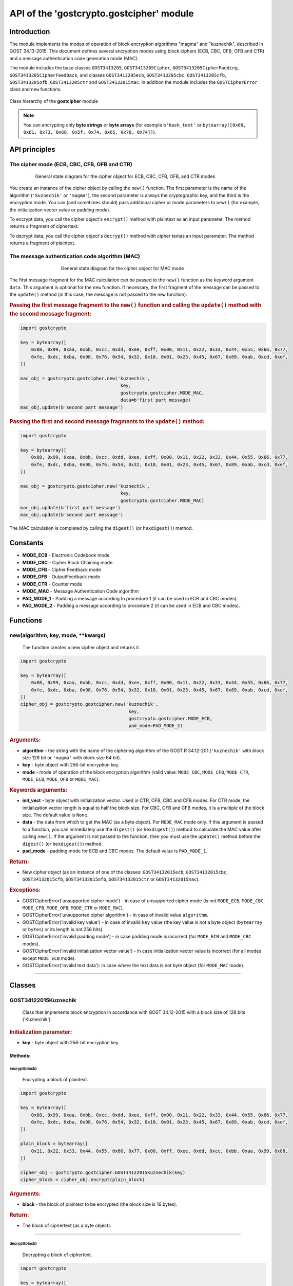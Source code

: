 API of the 'gostcrypto.gostcipher' module
=========================================

Introduction
""""""""""""

The module implements the modes of operation of block encryption algorithms "magma" and "kuznechik", described in GOST 34.13-2015. This document defines several encryption modes using block ciphers (ECB, CBC, CFB, OFB and CTR) and a message authentication code generation mode (MAC).

The module includes the base classes ``GOST3413205``, ``GOST3413205Cipher``, ``GOST3413205CipherPadding``, ``GOST3413205CipherFeedBack``, and classes ``GOST3413205ecb``, ``GOST3413205cbc``, ``GOST3413205cfb``, ``GOST3413205ofb``, ``GOST3413205ctr`` and ``GOST34132015mac``. In addition the module includes the ``GOSTCipherError`` class and ``new`` functions.

.. figure:: gostcipher_classes_.png
    :align: center
    :figwidth: 100%

    Class hierarchy of the **gostcipher** module

.. note::
    You can encrypting only **byte strings** or **byte arrays** (for example ``b'hash_text'`` or ``bytearray([0x68, 0x61, 0x73, 0x68, 0x5f, 0x74, 0x65, 0x78, 0x74])``).

API principles
""""""""""""""

The cipher mode (ECB, CBC, CFB, OFB and CTR)
''''''''''''''''''''''''''''''''''''''''''''

.. figure:: gostcipher_.png
    :align: center
    :figwidth: 80%

    General state diagram for the cipher object for ECB, CBC, CFB, OFB, and CTR modes

You create an instance of the cipher object by calling the ``new()`` function. The first parameter is the name of the algorithm (``'kuznechik'`` or ``'magma'``), the second parameter is always the cryptographic key, and the third is the encryption mode. You can (and sometimes should) pass additional cipher or mode parameters to ``new()`` (for example, the initialization vector value or padding mode).

To encrypt data, you call the cipher object's ``encrypt()`` method with plaintext as an input parameter. The method returns a fragment of ciphertext.

To decrypt data, you call the cipher object's ``decrypt()`` method with cipher textas an input parameter. The method returns a fragment of plaintext.

The message authentication code algorithm (MAC)
'''''''''''''''''''''''''''''''''''''''''''''''

.. figure:: gostcipher_mac_.png
    :align: center
    :figwidth: 60%

    General state diagram for the cipher object for MAC mode

The first message fragment for the MAC calculation can be passed to the ``new()`` function as the keyword argument ``data``. This argument is optional for the ``new`` function. If necessary, the first fragment of the message can be passed to the ``update()`` method (in this case, the message is not passed to the ``new`` function).

.. rubric:: Passing the first message fragment to the ``new()`` function and calling the ``update()`` method with the second message fragment:

.. code-block:: python

    import gostcrypto
	
    key = bytearray([
        0x88, 0x99, 0xaa, 0xbb, 0xcc, 0xdd, 0xee, 0xff, 0x00, 0x11, 0x22, 0x33, 0x44, 0x55, 0x66, 0x77,
        0xfe, 0xdc, 0xba, 0x98, 0x76, 0x54, 0x32, 0x10, 0x01, 0x23, 0x45, 0x67, 0x89, 0xab, 0xcd, 0xef,
    ])

    mac_obj = gostcrypto.gostcipher.new('kuznechik',
                                         key,
                                         gostcrypto.gostcipher.MODE_MAC,
                                         data=b'first part message)
    mac_obj.update(b'second part message')

.. rubric:: Passing the first and second message fragments to the ``update()`` method:

.. code-block:: python

    import gostcrypto
	
    key = bytearray([
        0x88, 0x99, 0xaa, 0xbb, 0xcc, 0xdd, 0xee, 0xff, 0x00, 0x11, 0x22, 0x33, 0x44, 0x55, 0x66, 0x77,
        0xfe, 0xdc, 0xba, 0x98, 0x76, 0x54, 0x32, 0x10, 0x01, 0x23, 0x45, 0x67, 0x89, 0xab, 0xcd, 0xef,
    ])

    mac_obj = gostcrypto.gostcipher.new('kuznechik',
                                         key,
                                         gostcrypto.gostcipher.MODE_MAC)
    mac_obj.update(b'first part message')
    mac_obj.update(b'second part message')

The MAC calculation is completed by calling the ``digest()`` (or ``hexdigest()``) method.

Constants
"""""""""

- **MODE_ECB** - Electronic Codebook mode.
- **MODE_CBC** - Cipher Block Chaining mode
- **MODE_CFB** - Cipher Feedback mode
- **MODE_OFB** - OutputFeedback mode
- **MODE_CTR** - Counter mode
- **MODE_MAC** - Message Authentication Code algorithm
- **PAD_MODE_1** - Padding a message according to procedure 1 (it can be used in ECB and CBC modes).
- **PAD_MODE_2** - Padding a message according to procedure 2 (it can be used in ECB and CBC modes).

Functions
"""""""""

new(algorithm, key, mode, \**kwargs)
''''''''''''''''''''''''''''''''''''
    The function creates a new cipher object and returns it.

.. code-block:: python

    import gostcrypto

    key = bytearray([
        0x88, 0x99, 0xaa, 0xbb, 0xcc, 0xdd, 0xee, 0xff, 0x00, 0x11, 0x22, 0x33, 0x44, 0x55, 0x66, 0x77,
        0xfe, 0xdc, 0xba, 0x98, 0x76, 0x54, 0x32, 0x10, 0x01, 0x23, 0x45, 0x67, 0x89, 0xab, 0xcd, 0xef,
    ])
    cipher_obj = gostcrypto.gostcipher.new('kuznechik',
                                            key,
                                            gostcrypto.gostcipher.MODE_ECB,
                                            pad_mode=PAD_MODE_2)

.. rubric:: **Arguments:**

- **algorithm** - the string with the name of the ciphering algorithm of the GOST R 34.12-201 (``'kuznechik'`` with block size 128 bit or ``'magma'`` with block size 64 bit).
- **key** - byte object with 256-bit encryption key.
- **mode** - mode of operation of the block encryption algorithm (valid value: ``MODE_CBC``, ``MODE_CFB``, ``MODE_CTR``, ``MODE_ECB``, ``MODE_OFB`` or ``MODE_MAC``).

.. rubric:: **Keywords arguments:**

- **init_vect** - byte object with initialization vector. Used in CTR, OFB, CBC and CFB modes. For CTR mode, the initialization vector length is equal to half the block size. For CBC, OFB and CFB modes, it is a multiple of the block size. The default value is ``None``.
- **data** - the data from which to get the MAC (as a byte object).  For ``MODE_MAC`` mode only. If this argument is passed to a function, you can immediately use the ``digest()`` (or ``hexdigest()``) method to calculate the MAC value after calling ``new()``. If the argument is not passed to the function, then you must use the ``update()`` method before the ``digest()`` (or ``hexdigest()``) method.
- **pad_mode** - padding mode for ECB and CBC modes. The default value is ``PAD_MODE_1``.

.. rubric:: **Return:**

- New cipher object (as an instance of one of the classes: ``GOST34132015ecb``, ``GOST34132015cbc``, ``GOST34132015cfb``, ``GOST34132015ofb``, ``GOST34132015ctr`` or ``GOST34132015mac``).

.. rubric:: **Exceptions:**

- GOSTCipherError('unsupported cipher mode') - in case of unsupported cipher mode (is not ``MODE_ECB``, ``MODE_CBC``, ``MODE_CFB``, ``MODE_OFB``, ``MODE_CTR`` or ``MODE_MAC``).
- GOSTCipherError('unsupported cipher algorithm') - in case of invalid value ``algorithm``.
- GOSTCipherError('invalid key value') - in case of invalid ``key`` value (the key value is not a byte object (``bytearray`` or ``bytes``) or its length is not 256 bits).
- GOSTCipherError('invalid padding mode') - in case padding mode is incorrect (for ``MODE_ECB`` and ``MODE_CBC`` modes).
- GOSTCipherError('invalid initialization vector value') - in case initialization vector value is incorrect (for all modes except ``MODE_ECB`` mode).
- GOSTCipherError('invalid text data'): in case where the text data is not byte object (for ``MODE_MAC`` mode).

*****

Classes
"""""""

GOST34122015Kuznechik
'''''''''''''''''''''
    Class that implements block encryption in accordance with GOST 34.12-2015 with a block size of 128 bits ('Kuznechik').

.. rubric:: **Initialization parameter:**

- **key** - byte object with 256-bit encryption key.

Methods:
--------

encrypt(block)
~~~~~~~~~~~~~~
    Encrypting a block of plaintext.

.. code-block:: python

    import gostcrypto

    key = bytearray([
        0x88, 0x99, 0xaa, 0xbb, 0xcc, 0xdd, 0xee, 0xff, 0x00, 0x11, 0x22, 0x33, 0x44, 0x55, 0x66, 0x77,
        0xfe, 0xdc, 0xba, 0x98, 0x76, 0x54, 0x32, 0x10, 0x01, 0x23, 0x45, 0x67, 0x89, 0xab, 0xcd, 0xef,
    ])

    plain_block = bytearray([
        0x11, 0x22, 0x33, 0x44, 0x55, 0x66, 0x77, 0x00, 0xff, 0xee, 0xdd, 0xcc, 0xbb, 0xaa, 0x99, 0x88,
    ])

    cipher_obj = gostcrypto.gostcipher.GOST34122015Kuznechik(key)
    cipher_block = cipher_obj.encrypt(plain_block)

.. rubric:: **Arguments:**

- **block** - the block of plaintext to be encrypted (the block size is 16 bytes).

.. rubric:: **Return:**

- The block of ciphertext (as a byte object).

*****

decrypt(block)
~~~~~~~~~~~~~~
    Decrypting a block of ciphertext.

.. code-block:: python

    import gostcrypto

    key = bytearray([
        0x88, 0x99, 0xaa, 0xbb, 0xcc, 0xdd, 0xee, 0xff, 0x00, 0x11, 0x22, 0x33, 0x44, 0x55, 0x66, 0x77,
        0xfe, 0xdc, 0xba, 0x98, 0x76, 0x54, 0x32, 0x10, 0x01, 0x23, 0x45, 0x67, 0x89, 0xab, 0xcd, 0xef,
    ])

    cipher_block = bytearray([
        0x7f, 0x67, 0x9d, 0x90, 0xbe, 0xbc, 0x24, 0x30, 0x5a, 0x46, 0x8d, 0x42, 0xb9, 0xd4, 0xed, 0xcd,
    ])

    cipher_obj = gostcrypto.gostcipher.GOST34122015Kuznechik(key)
    plain_block = cipher_obj.encrypt(cipher_block)

.. rubric:: **Arguments:**

- **block** - the block of ciphertext to be decrypted (the block size is 16 bytes).

.. rubric:: **Return:**

- The block of plaintext (as a byte object).

clear()
~~~~~~~
    Сlearing the values of iterative encryption keys.

.. code-block:: python

    import gostcrypto

    key = bytearray([
        0x88, 0x99, 0xaa, 0xbb, 0xcc, 0xdd, 0xee, 0xff, 0x00, 0x11, 0x22, 0x33, 0x44, 0x55, 0x66, 0x77,
        0xfe, 0xdc, 0xba, 0x98, 0x76, 0x54, 0x32, 0x10, 0x01, 0x23, 0x45, 0x67, 0x89, 0xab, 0xcd, 0xef,
    ])

    cipher_block = bytearray([
        0x7f, 0x67, 0x9d, 0x90, 0xbe, 0xbc, 0x24, 0x30, 0x5a, 0x46, 0x8d, 0x42, 0xb9, 0xd4, 0xed, 0xcd,
    ])

    cipher_obj = gostcrypto.gostcipher.GOST34122015Kuznechik(key)
    plain_block = cipher_obj.encrypt(cipher_block)
    cipher_obj.clear()

Attributes:
-----------

block_size
~~~~~~~~~~
    An integer value the internal block size of the cipher algorithm in bytes. For the 'Kuznechik' algorithm this value is 16.

.. code-block:: python

    import gostcrypto

    key = bytearray([
        0x88, 0x99, 0xaa, 0xbb, 0xcc, 0xdd, 0xee, 0xff, 0x00, 0x11, 0x22, 0x33, 0x44, 0x55, 0x66, 0x77,
        0xfe, 0xdc, 0xba, 0x98, 0x76, 0x54, 0x32, 0x10, 0x01, 0x23, 0x45, 0x67, 0x89, 0xab, 0xcd, 0xef,
    ])

    cipher_obj = gostcrypto.gostcipher.GOST34122015Kuznechik(key)
    block_size = cipher_obj.block_size

key_size
~~~~~~~~
    An integer value the cipher key size.

.. code-block:: python

    import gostcrypto

    key = bytearray([
        0x88, 0x99, 0xaa, 0xbb, 0xcc, 0xdd, 0xee, 0xff, 0x00, 0x11, 0x22, 0x33, 0x44, 0x55, 0x66, 0x77,
        0xfe, 0xdc, 0xba, 0x98, 0x76, 0x54, 0x32, 0x10, 0x01, 0x23, 0x45, 0x67, 0x89, 0xab, 0xcd, 0xef,
    ])

    cipher_obj = gostcrypto.gostcipher.GOST34122015Kuznechik(key)
    key_size = cipher_obj.key_size

GOST34122015Magma
'''''''''''''''''
    Class that implements block encryption in accordance with GOST 34.12-2015 with a block size of 64 bits ('Magma').

.. rubric:: **Initialization parameter:**

- **key** - byte object with 256-bit encryption key.

Methods:
--------

encrypt(block)
~~~~~~~~~~~~~~
    Encrypting a block of plaiintext.

.. code-block:: python

    import gostcrypto

    key = bytearray([
        0xff, 0xee, 0xdd, 0xcc, 0xbb, 0xaa, 0x99, 0x88, 0x77, 0x66, 0x55, 0x44, 0x33, 0x22, 0x11, 0x00,
        0xf0, 0xf1, 0xf2, 0xf3, 0xf4, 0xf5, 0xf6, 0xf7, 0xf8, 0xf9, 0xfa, 0xfb, 0xfc, 0xfd, 0xfe, 0xff
    ])

    plain_block = bytearray([
        0xfe, 0xdc, 0xba, 0x98, 0x76, 0x54, 0x32, 0x10,
    ])

    cipher_obj = gostcrypto.gostcipher.GOST34122015Magma(key)
    cipher_block = cipher_obj.encrypt(plain_block)

.. rubric:: **Arguments:**

- **block** - the block of plaintext to be encrypted (the block size is 8 bytes).

.. rubric:: **Return:**

- The block of ciphertext (as a byte object).

*****

decrypt(block)
~~~~~~~~~~~~~~
    Decrypting a block of ciphertext.

.. code-block:: python

    import gostcrypto

    key = bytearray([
        0xff, 0xee, 0xdd, 0xcc, 0xbb, 0xaa, 0x99, 0x88, 0x77, 0x66, 0x55, 0x44, 0x33, 0x22, 0x11, 0x00,
        0xf0, 0xf1, 0xf2, 0xf3, 0xf4, 0xf5, 0xf6, 0xf7, 0xf8, 0xf9, 0xfa, 0xfb, 0xfc, 0xfd, 0xfe, 0xff
    ])

    cipher_block = bytearray([
        0x4e, 0xe9, 0x01, 0xe5, 0xc2, 0xd8, 0xca, 0x3d,
    ])

    cipher_obj = gostcrypto.gostcipher.GOST34122015Magma(key)
    plain_block = cipher_obj.encrypt(cipher_block)

.. rubric:: **Arguments:**

- **block** - the block of ciphertext to be decrypted (the block size is 8 bytes).

.. rubric:: **Return:**

- The block of plaintext (as a byte object).

clear()
~~~~~~~
    Сlearing the values of iterative encryption keys.

.. code-block:: python

    import gostcrypto

    key = bytearray([
        0xff, 0xee, 0xdd, 0xcc, 0xbb, 0xaa, 0x99, 0x88, 0x77, 0x66, 0x55, 0x44, 0x33, 0x22, 0x11, 0x00,
        0xf0, 0xf1, 0xf2, 0xf3, 0xf4, 0xf5, 0xf6, 0xf7, 0xf8, 0xf9, 0xfa, 0xfb, 0xfc, 0xfd, 0xfe, 0xff
    ])

    cipher_block = bytearray([
        0x4e, 0xe9, 0x01, 0xe5, 0xc2, 0xd8, 0xca, 0x3d,
    ])

    cipher_obj = gostcrypto.gostcipher.GOST34122015Magma(key)
    plain_block = cipher_obj.encrypt(cipher_block)
    cipher_obj.clear()

Attributes:
-----------

block_size
~~~~~~~~~~
    An integer value the internal block size of the cipher algorithm in bytes. For the 'Magma' algorithm this value is 8.

.. code-block:: python

    import gostcrypto

    key = bytearray([
        0xff, 0xee, 0xdd, 0xcc, 0xbb, 0xaa, 0x99, 0x88, 0x77, 0x66, 0x55, 0x44, 0x33, 0x22, 0x11, 0x00,
        0xf0, 0xf1, 0xf2, 0xf3, 0xf4, 0xf5, 0xf6, 0xf7, 0xf8, 0xf9, 0xfa, 0xfb, 0xfc, 0xfd, 0xfe, 0xff
    ])

    cipher_obj = gostcrypto.gostcipher.GOST34122015Magma(key)
    block_size = cipher_obj.block_size

key_size
~~~~~~~~
    An integer value the cipher key size.

.. code-block:: python

    import gostcrypto

    key = bytearray([
        0xff, 0xee, 0xdd, 0xcc, 0xbb, 0xaa, 0x99, 0x88, 0x77, 0x66, 0x55, 0x44, 0x33, 0x22, 0x11, 0x00,
        0xf0, 0xf1, 0xf2, 0xf3, 0xf4, 0xf5, 0xf6, 0xf7, 0xf8, 0xf9, 0xfa, 0xfb, 0xfc, 0xfd, 0xfe, 0xff
    ])

    cipher_obj = gostcrypto.gostcipher.GOST34122015Magma(key)
    key_size = cipher_obj.key_size

*****

GOST34132015
''''''''''''
    Base class of the cipher object.

Methods:
--------

clear()
~~~~~~~
    Сlearing the values of iterative encryption keys.

Attributes:
-----------

block_size
~~~~~~~~~~
     An integer value the internal block size of the cipher algorithm in bytes. For the 'Kuznechik' algorithm this value is 16 and the 'Magma' algorithm, this value is 8.

*****

GOST34132015ecb
'''''''''''''''
    Class that implements ECB block encryption mode in accordance with GOST 34.13-2015. This class is the subclass of the ``GOST3413205`` class and inherits the ``clear()`` method and the ``block_size`` attribute.

Methods:
--------

encrypt(data)
~~~~~~~~~~~~~
    Encrypting a plaintext.

.. code-block:: python

    import gostcrypto

    key = bytearray([
        0x88, 0x99, 0xaa, 0xbb, 0xcc, 0xdd, 0xee, 0xff, 0x00, 0x11, 0x22, 0x33, 0x44, 0x55, 0x66, 0x77,
        0xfe, 0xdc, 0xba, 0x98, 0x76, 0x54, 0x32, 0x10, 0x01, 0x23, 0x45, 0x67, 0x89, 0xab, 0xcd, 0xef,
    ])

    plain_text = = bytearray([
        0x11, 0x22, 0x33, 0x44, 0x55, 0x66, 0x77, 0x00, 0xff, 0xee, 0xdd, 0xcc, 0xbb, 0xaa, 0x99, 0x88,
        0x00, 0x11, 0x22, 0x33, 0x44, 0x55, 0x66, 0x77, 0x88, 0x99, 0xaa, 0xbb, 0xcc, 0xee, 0xff, 0x0a,
        0x11, 0x22, 0x33, 0x44, 0x55, 0x66, 0x77, 0x88, 0x99, 0xaa, 0xbb, 0xcc, 0xee, 0xff, 0x0a, 0x00,
        0x22, 0x33, 0x44, 0x55, 0x66, 0x77, 0x88, 0x99, 0xaa, 0xbb, 0xcc, 0xee, 0xff, 0x0a, 0x00, 0x11,
    ])

    cipher_obj = gostcrypto.gostcipher.new('kuznechik',
                                            key,
                                            gostcrypto.gostcipher.MODE_ECB,
                                            pad_mode=gostcrypto.gostcipher.PAD_MODE_2)
    cipher_text = cipher_obj.encrypt(plain_text)

.. rubric:: **Arguments:**

- **data** - plaintext data to be encrypted (as a byte object).

.. rubric:: **Return:** 

- Ciphertext data (as a byte object).

.. rubric:: **Exceptions:**

- GOSTCipherError('iinvalid plaintext data') - in case where the plaintext data is not byte object.

decrypt(data)
~~~~~~~~~~~~~
    Decrypting a ciphertext.

.. code-block:: python

    import gostcrypto

    key = bytearray([
        0x88, 0x99, 0xaa, 0xbb, 0xcc, 0xdd, 0xee, 0xff, 0x00, 0x11, 0x22, 0x33, 0x44, 0x55, 0x66, 0x77,
        0xfe, 0xdc, 0xba, 0x98, 0x76, 0x54, 0x32, 0x10, 0x01, 0x23, 0x45, 0x67, 0x89, 0xab, 0xcd, 0xef,
    ])

    cipher_text = = bytearray([
        0x7f, 0x67, 0x9d, 0x90, 0xbe, 0xbc, 0x24, 0x30, 0x5a, 0x46, 0x8d, 0x42, 0xb9, 0xd4, 0xed, 0xcd,
        0xb4, 0x29, 0x91, 0x2c, 0x6e, 0x00, 0x32, 0xf9, 0x28, 0x54, 0x52, 0xd7, 0x67, 0x18, 0xd0, 0x8b,
        0xf0, 0xca, 0x33, 0x54, 0x9d, 0x24, 0x7c, 0xee, 0xf3, 0xf5, 0xa5, 0x31, 0x3b, 0xd4, 0xb1, 0x57,
        0xd0, 0xb0, 0x9c, 0xcd, 0xe8, 0x30, 0xb9, 0xeb, 0x3a, 0x02, 0xc4, 0xc5, 0xaa, 0x8a, 0xda, 0x98,
    ])

    cipher_obj = gostcrypto.gostcipher.new('kuznechik',
                                            key,
                                            gostcrypto.gostcipher.MODE_ECB,
                                            pad_mode=gostcrypto.gostcipher.PAD_MODE_2)
    plain_text = cipher_obj.decrypt(cipher_text)

.. rubric:: **Arguments:**

- **data** - ciphertext data to be decrypted (as a byte object).

.. rubric:: **Return:** 

- Plaintext data (as a byte object).

.. rubric:: **Exceptions:**

- GOSTCipherError('iinvalid ciphertext data') - in case where the ciphertext data is not byte object.

*****

GOST34132015cbc
'''''''''''''''
    Class that implements CBC block encryption mode in accordance with GOST 34.13-2015. This class is the subclass of the ``GOST3413205`` class and inherits the ``clear()`` method and the ``block_size`` attribute.

Methods:
--------

encrypt(data)
~~~~~~~~~~~~~
    Encrypting a plaintext.

.. code-block:: python

    import gostcrypto

    key = bytearray([
        0x88, 0x99, 0xaa, 0xbb, 0xcc, 0xdd, 0xee, 0xff, 0x00, 0x11, 0x22, 0x33, 0x44, 0x55, 0x66, 0x77,
        0xfe, 0xdc, 0xba, 0x98, 0x76, 0x54, 0x32, 0x10, 0x01, 0x23, 0x45, 0x67, 0x89, 0xab, 0xcd, 0xef,
    ])

    init_vect = bytearray([
        0x12, 0x34, 0x56, 0x78, 0x90, 0xab, 0xce, 0xf0, 0xa1, 0xb2, 0xc3, 0xd4, 0xe5, 0xf0, 0x01, 0x12,
        0x23, 0x34, 0x45, 0x56, 0x67, 0x78, 0x89, 0x90, 0x12, 0x13, 0x14, 0x15, 0x16, 0x17, 0x18, 0x19,
    ])

    plain_text = = bytearray([
        0x11, 0x22, 0x33, 0x44, 0x55, 0x66, 0x77, 0x00, 0xff, 0xee, 0xdd, 0xcc, 0xbb, 0xaa, 0x99, 0x88,
        0x00, 0x11, 0x22, 0x33, 0x44, 0x55, 0x66, 0x77, 0x88, 0x99, 0xaa, 0xbb, 0xcc, 0xee, 0xff, 0x0a,
        0x11, 0x22, 0x33, 0x44, 0x55, 0x66, 0x77, 0x88, 0x99, 0xaa, 0xbb, 0xcc, 0xee, 0xff, 0x0a, 0x00,
        0x22, 0x33, 0x44, 0x55, 0x66, 0x77, 0x88, 0x99, 0xaa, 0xbb, 0xcc, 0xee, 0xff, 0x0a, 0x00, 0x11,
    ])

    cipher_obj = gostcrypto.gostcipher.new('kuznechik',
                                            key,
                                            gostcrypto.gostcipher.MODE_CBC,
                                            init_vect=init_vect,
                                            pad_mode=gostcrypto.gostcipher.PAD_MODE_2)
    cipher_text = cipher_obj.encrypt(plain_text)

.. rubric:: **Arguments:**

- **data** - plaintext data to be encrypted (as a byte object).

.. rubric:: **Return:** 

- Ciphertext data (as a byte object).

.. rubric:: **Exceptions:**

- GOSTCipherError('iinvalid plaintext data') - in case where the plaintext data is not byte object.

decrypt(data)
~~~~~~~~~~~~~
    Decrypting a ciphertext.

.. code-block:: python

    import gostcrypto

    key = bytearray([
        0x88, 0x99, 0xaa, 0xbb, 0xcc, 0xdd, 0xee, 0xff, 0x00, 0x11, 0x22, 0x33, 0x44, 0x55, 0x66, 0x77,
        0xfe, 0xdc, 0xba, 0x98, 0x76, 0x54, 0x32, 0x10, 0x01, 0x23, 0x45, 0x67, 0x89, 0xab, 0xcd, 0xef,
    ])

    init_vect = bytearray([
        0x12, 0x34, 0x56, 0x78, 0x90, 0xab, 0xce, 0xf0, 0xa1, 0xb2, 0xc3, 0xd4, 0xe5, 0xf0, 0x01, 0x12,
        0x23, 0x34, 0x45, 0x56, 0x67, 0x78, 0x89, 0x90, 0x12, 0x13, 0x14, 0x15, 0x16, 0x17, 0x18, 0x19,
    ])

    cipher_text = = bytearray([
        0x68, 0x99, 0x72, 0xd4, 0xa0, 0x85, 0xfa, 0x4d, 0x90, 0xe5, 0x2e, 0x3d, 0x6d, 0x7d, 0xcc, 0x27,
        0x28, 0x26, 0xe6, 0x61, 0xb4, 0x78, 0xec, 0xa6, 0xaf, 0x1e, 0x8e, 0x44, 0x8d, 0x5e, 0xa5, 0xac,
        0xfe, 0x7b, 0xab, 0xf1, 0xe9, 0x19, 0x99, 0xe8, 0x56, 0x40, 0xe8, 0xb0, 0xf4, 0x9d, 0x90, 0xd0,
        0x16, 0x76, 0x88, 0x06, 0x5a, 0x89, 0x5c, 0x63, 0x1a, 0x2d, 0x9a, 0x15, 0x60, 0xb6, 0x39, 0x70,
    ])

    cipher_obj = gostcrypto.gostcipher.new('kuznechik',
                                            key,
                                            gostcrypto.gostcipher.MODE_CBC,
                                            init_vect=init_vect,
                                            pad_mode=gostcrypto.gostcipher.PAD_MODE_2)
    plain_text = cipher_obj.decrypt(cipher_text)

.. rubric:: **Arguments:**

- **data** - ciphertext data to be decrypted (as a byte object).

.. rubric:: **Return:** 

- Plaintext data (as a byte object).

.. rubric:: **Exceptions:**

- GOSTCipherError('iinvalid ciphertext data') - in case where the ciphertext data is not byte object.

Attributes:
-----------

iv
~~
    The byte object value of the initializing vector.

*****

GOST34132015cfb
'''''''''''''''
    Class that implements CFB block encryption mode in accordance with GOST 34.13-2015. This class is the subclass of the ``GOST3413205`` class and inherits the ``clear()`` method and the ``block_size`` attribute.

Methods:
--------

encrypt(data)
~~~~~~~~~~~~~
    Encrypting a plaintext.

.. code-block:: python

    import gostcrypto

    key = bytearray([
        0x88, 0x99, 0xaa, 0xbb, 0xcc, 0xdd, 0xee, 0xff, 0x00, 0x11, 0x22, 0x33, 0x44, 0x55, 0x66, 0x77,
        0xfe, 0xdc, 0xba, 0x98, 0x76, 0x54, 0x32, 0x10, 0x01, 0x23, 0x45, 0x67, 0x89, 0xab, 0xcd, 0xef,
    ])

    init_vect = bytearray([
        0x12, 0x34, 0x56, 0x78, 0x90, 0xab, 0xce, 0xf0, 0xa1, 0xb2, 0xc3, 0xd4, 0xe5, 0xf0, 0x01, 0x12,
        0x23, 0x34, 0x45, 0x56, 0x67, 0x78, 0x89, 0x90, 0x12, 0x13, 0x14, 0x15, 0x16, 0x17, 0x18, 0x19,
    ])

    plain_text = = bytearray([
        0x11, 0x22, 0x33, 0x44, 0x55, 0x66, 0x77, 0x00, 0xff, 0xee, 0xdd, 0xcc, 0xbb, 0xaa, 0x99, 0x88,
        0x00, 0x11, 0x22, 0x33, 0x44, 0x55, 0x66, 0x77, 0x88, 0x99, 0xaa, 0xbb, 0xcc, 0xee, 0xff, 0x0a,
        0x11, 0x22, 0x33, 0x44, 0x55, 0x66, 0x77, 0x88, 0x99, 0xaa, 0xbb, 0xcc, 0xee, 0xff, 0x0a, 0x00,
        0x22, 0x33, 0x44, 0x55, 0x66, 0x77, 0x88, 0x99, 0xaa, 0xbb, 0xcc, 0xee, 0xff, 0x0a, 0x00, 0x11,
    ])

    cipher_obj = gostcrypto.gostcipher.new('kuznechik',
                                            key,
                                            gostcrypto.gostcipher.MODE_CFB,
                                            init_vect=init_vect)
    cipher_text = cipher_obj.encrypt(plain_text)

.. rubric:: **Arguments:**

- **data** - plaintext data to be encrypted (as a byte object).

.. rubric:: **Return:** 

- Ciphertext data (as a byte object).

.. rubric:: **Exceptions:**

- GOSTCipherError('iinvalid plaintext data') - in case where the plaintext data is not byte object.

decrypt(data)
~~~~~~~~~~~~~
    Decrypting a ciphertext.

.. code-block:: python

    import gostcrypto

    key = bytearray([
        0x88, 0x99, 0xaa, 0xbb, 0xcc, 0xdd, 0xee, 0xff, 0x00, 0x11, 0x22, 0x33, 0x44, 0x55, 0x66, 0x77,
        0xfe, 0xdc, 0xba, 0x98, 0x76, 0x54, 0x32, 0x10, 0x01, 0x23, 0x45, 0x67, 0x89, 0xab, 0xcd, 0xef,
    ])

    init_vect = bytearray([
        0x12, 0x34, 0x56, 0x78, 0x90, 0xab, 0xce, 0xf0, 0xa1, 0xb2, 0xc3, 0xd4, 0xe5, 0xf0, 0x01, 0x12,
        0x23, 0x34, 0x45, 0x56, 0x67, 0x78, 0x89, 0x90, 0x12, 0x13, 0x14, 0x15, 0x16, 0x17, 0x18, 0x19,
    ])

    cipher_text = = bytearray([
        0x81, 0x80, 0x0a, 0x59, 0xb1, 0x84, 0x2b, 0x24, 0xff, 0x1f, 0x79, 0x5e, 0x89, 0x7a, 0xbd, 0x95,
        0xed, 0x5b, 0x47, 0xa7, 0x04, 0x8c, 0xfa, 0xb4, 0x8f, 0xb5, 0x21, 0x36, 0x9d, 0x93, 0x26, 0xbf,
        0x79, 0xf2, 0xa8, 0xeb, 0x5c, 0xc6, 0x8d, 0x38, 0x84, 0x2d, 0x26, 0x4e, 0x97, 0xa2, 0x38, 0xb5,
        0x4f, 0xfe, 0xbe, 0xcd, 0x4e, 0x92, 0x2d, 0xe6, 0xc7, 0x5b, 0xd9, 0xdd, 0x44, 0xfb, 0xf4, 0xd1,
    ])

    cipher_obj = gostcrypto.gostcipher.new('kuznechik',
                                            key,
                                            gostcrypto.gostcipher.MODE_CFB,
                                            init_vect=init_vect)
    plain_text = cipher_obj.decrypt(cipher_text)

.. rubric:: **Arguments:**

- **data** - ciphertext data to be decrypted (as a byte object).

.. rubric:: **Return:** 

- Plaintext data (as a byte object).

.. rubric:: **Exceptions:**

- GOSTCipherError('iinvalid ciphertext data') - in case where the ciphertext data is not byte object.

Attributes:
-----------

iv
~~
    The byte object value of the initializing vector.

*****

GOST34132015ofb
'''''''''''''''
    Class that implements OFB block encryption mode in accordance with GOST 34.13-2015. This class is the subclass of the ``GOST3413205`` class and inherits the ``clear()`` method and the ``block_size`` attribute.

Methods:
--------

encrypt(data)
~~~~~~~~~~~~~
    Encrypting a plaintext.

.. code-block:: python

    import gostcrypto

    key = bytearray([
        0x88, 0x99, 0xaa, 0xbb, 0xcc, 0xdd, 0xee, 0xff, 0x00, 0x11, 0x22, 0x33, 0x44, 0x55, 0x66, 0x77,
        0xfe, 0xdc, 0xba, 0x98, 0x76, 0x54, 0x32, 0x10, 0x01, 0x23, 0x45, 0x67, 0x89, 0xab, 0xcd, 0xef,
    ])

    init_vect = bytearray([
        0x12, 0x34, 0x56, 0x78, 0x90, 0xab, 0xce, 0xf0, 0xa1, 0xb2, 0xc3, 0xd4, 0xe5, 0xf0, 0x01, 0x12,
        0x23, 0x34, 0x45, 0x56, 0x67, 0x78, 0x89, 0x90, 0x12, 0x13, 0x14, 0x15, 0x16, 0x17, 0x18, 0x19,
    ])

    plain_text = = bytearray([
        0x11, 0x22, 0x33, 0x44, 0x55, 0x66, 0x77, 0x00, 0xff, 0xee, 0xdd, 0xcc, 0xbb, 0xaa, 0x99, 0x88,
        0x00, 0x11, 0x22, 0x33, 0x44, 0x55, 0x66, 0x77, 0x88, 0x99, 0xaa, 0xbb, 0xcc, 0xee, 0xff, 0x0a,
        0x11, 0x22, 0x33, 0x44, 0x55, 0x66, 0x77, 0x88, 0x99, 0xaa, 0xbb, 0xcc, 0xee, 0xff, 0x0a, 0x00,
        0x22, 0x33, 0x44, 0x55, 0x66, 0x77, 0x88, 0x99, 0xaa, 0xbb, 0xcc, 0xee, 0xff, 0x0a, 0x00, 0x11,
    ])

    cipher_obj = gostcrypto.gostcipher.new('kuznechik',
                                            key,
                                            gostcrypto.gostcipher.MODE_OFB,
                                            init_vect=init_vect)
    cipher_text = cipher_obj.encrypt(plain_text)

.. rubric:: **Arguments:**

- **data** - plaintext data to be encrypted (as a byte object).

.. rubric:: **Return:** 

- Ciphertext data (as a byte object).

.. rubric:: **Exceptions:**

- GOSTCipherError('iinvalid plaintext data') - in case where the plaintext data is not byte object.

decrypt(data)
~~~~~~~~~~~~~
    Decrypting a ciphertext.

.. code-block:: python

    import gostcrypto

    key = bytearray([
        0x88, 0x99, 0xaa, 0xbb, 0xcc, 0xdd, 0xee, 0xff, 0x00, 0x11, 0x22, 0x33, 0x44, 0x55, 0x66, 0x77,
        0xfe, 0xdc, 0xba, 0x98, 0x76, 0x54, 0x32, 0x10, 0x01, 0x23, 0x45, 0x67, 0x89, 0xab, 0xcd, 0xef,
    ])

    init_vect = bytearray([
        0x12, 0x34, 0x56, 0x78, 0x90, 0xab, 0xce, 0xf0, 0xa1, 0xb2, 0xc3, 0xd4, 0xe5, 0xf0, 0x01, 0x12,
        0x23, 0x34, 0x45, 0x56, 0x67, 0x78, 0x89, 0x90, 0x12, 0x13, 0x14, 0x15, 0x16, 0x17, 0x18, 0x19,
    ])

    cipher_text = = bytearray([
        0x81, 0x80, 0x0a, 0x59, 0xb1, 0x84, 0x2b, 0x24, 0xff, 0x1f, 0x79, 0x5e, 0x89, 0x7a, 0xbd, 0x95,
        0xed, 0x5b, 0x47, 0xa7, 0x04, 0x8c, 0xfa, 0xb4, 0x8f, 0xb5, 0x21, 0x36, 0x9d, 0x93, 0x26, 0xbf,
        0x66, 0xa2, 0x57, 0xac, 0x3c, 0xa0, 0xb8, 0xb1, 0xc8, 0x0f, 0xe7, 0xfc, 0x10, 0x28, 0x8a, 0x13,
        0x20, 0x3e, 0xbb, 0xc0, 0x66, 0x13, 0x86, 0x60, 0xa0, 0x29, 0x22, 0x43, 0xf6, 0x90, 0x31, 0x50,
    ])

    cipher_obj = gostcrypto.gostcipher.new('kuznechik',
                                            key,
                                            gostcrypto.gostcipher.MODE_OFB,
                                            init_vect=init_vect)
    plain_text = cipher_obj.decrypt(cipher_text)

.. rubric:: **Arguments:**

- **data** - ciphertext data to be decrypted (as a byte object).

.. rubric:: **Return:** 

- Plaintext data (as a byte object).

.. rubric:: **Exceptions:**

- GOSTCipherError('iinvalid ciphertext data') - in case where the ciphertext data is not byte object.

Attributes:
-----------

iv
~~
    The byte object value of the initializing vector.

*****

GOST34132015ctr
'''''''''''''''
    Class that implements CTR block encryption mode in accordance with GOST 34.13-2015. This class is the subclass of the ``GOST3413205`` class and inherits the ``clear()`` method and the ``block_size`` attribute.

Methods:
--------

encrypt(data)
~~~~~~~~~~~~~
    Encrypting a plaintext.

.. code-block:: python

    import gostcrypto

    key = bytearray([
        0x88, 0x99, 0xaa, 0xbb, 0xcc, 0xdd, 0xee, 0xff, 0x00, 0x11, 0x22, 0x33, 0x44, 0x55, 0x66, 0x77,
        0xfe, 0xdc, 0xba, 0x98, 0x76, 0x54, 0x32, 0x10, 0x01, 0x23, 0x45, 0x67, 0x89, 0xab, 0xcd, 0xef,
    ])

    init_vect = bytearray([
        0x12, 0x34, 0x56, 0x78, 0x90, 0xab, 0xce, 0xf0,
    ])

    plain_text = = bytearray([
        0x11, 0x22, 0x33, 0x44, 0x55, 0x66, 0x77, 0x00, 0xff, 0xee, 0xdd, 0xcc, 0xbb, 0xaa, 0x99, 0x88,
        0x00, 0x11, 0x22, 0x33, 0x44, 0x55, 0x66, 0x77, 0x88, 0x99, 0xaa, 0xbb, 0xcc, 0xee, 0xff, 0x0a,
        0x11, 0x22, 0x33, 0x44, 0x55, 0x66, 0x77, 0x88, 0x99, 0xaa, 0xbb, 0xcc, 0xee, 0xff, 0x0a, 0x00,
        0x22, 0x33, 0x44, 0x55, 0x66, 0x77, 0x88, 0x99, 0xaa, 0xbb, 0xcc, 0xee, 0xff, 0x0a, 0x00, 0x11,
    ])

    cipher_obj = gostcrypto.gostcipher.new('kuznechik',
                                            key,
                                            gostcrypto.gostcipher.MODE_CTR,
                                            init_vect=init_vect)
    cipher_text = cipher_obj.encrypt(plain_text)

.. rubric:: **Arguments:**

- **data** - plaintext data to be encrypted (as a byte object).

.. rubric:: **Return:** 

- Ciphertext data (as a byte object).

.. rubric:: **Exceptions:**

- GOSTCipherError('iinvalid plaintext data') - in case where the plaintext data is not byte object.

decrypt(data)
~~~~~~~~~~~~~
    Decrypting a ciphertext.

.. code-block:: python

    import gostcrypto

    key = bytearray([
        0x88, 0x99, 0xaa, 0xbb, 0xcc, 0xdd, 0xee, 0xff, 0x00, 0x11, 0x22, 0x33, 0x44, 0x55, 0x66, 0x77,
        0xfe, 0xdc, 0xba, 0x98, 0x76, 0x54, 0x32, 0x10, 0x01, 0x23, 0x45, 0x67, 0x89, 0xab, 0xcd, 0xef,
    ])

    init_vect = bytearray([
        0x12, 0x34, 0x56, 0x78, 0x90, 0xab, 0xce, 0xf0,
    ])

    cipher_text = = bytearray([
        0xf1, 0x95, 0xd8, 0xbe, 0xc1, 0x0e, 0xd1, 0xdb, 0xd5, 0x7b, 0x5f, 0xa2, 0x40, 0xbd, 0xa1, 0xb8,
        0x85, 0xee, 0xe7, 0x33, 0xf6, 0xa1, 0x3e, 0x5d, 0xf3, 0x3c, 0xe4, 0xb3, 0x3c, 0x45, 0xde, 0xe4,
        0xa5, 0xea, 0xe8, 0x8b, 0xe6, 0x35, 0x6e, 0xd3, 0xd5, 0xe8, 0x77, 0xf1, 0x35, 0x64, 0xa3, 0xa5,
        0xcb, 0x91, 0xfa, 0xb1, 0xf2, 0x0c, 0xba, 0xb6, 0xd1, 0xc6, 0xd1, 0x58, 0x20, 0xbd, 0xba, 0x73,
    ])

    cipher_obj = gostcrypto.gostcipher.new('kuznechik',
                                            key,
                                            gostcrypto.gostcipher.MODE_CTR,
                                            init_vect=init_vect)
    plain_text = cipher_obj.decrypt(cipher_text)

.. rubric:: **Arguments:**

- **data** - ciphertext data to be decrypted (as a byte object).

.. rubric:: **Return:** 

- Plaintext data (as a byte object).

.. rubric:: **Exceptions:**

- GOSTCipherError('iinvalid ciphertext data') - in case where the ciphertext data is not byte object.

Attributes:
-----------

counter
~~~~~~~
    The byte object value of the counter block.

*****

GOST34132015mac
'''''''''''''''
    Class that implements MAC mode in accordance with GOST 34.13-2015. This class is the subclass of the ``GOST3413205`` class and inherits the ``clear()`` method and the ``block_size`` attribute.

Methods:
--------

update(data)
~~~~~~~~~~~~
    Update the MAC object with the bytes-like object.

.. code-block:: python

    import gostcrypto

    key = bytearray([
        0x88, 0x99, 0xaa, 0xbb, 0xcc, 0xdd, 0xee, 0xff, 0x00, 0x11, 0x22, 0x33, 0x44, 0x55, 0x66, 0x77,
        0xfe, 0xdc, 0xba, 0x98, 0x76, 0x54, 0x32, 0x10, 0x01, 0x23, 0x45, 0x67, 0x89, 0xab, 0xcd, 0xef,
    ])

    mac_text = = bytearray([
        0x11, 0x22, 0x33, 0x44, 0x55, 0x66, 0x77, 0x00, 0xff, 0xee, 0xdd, 0xcc, 0xbb, 0xaa, 0x99, 0x88,
        0x00, 0x11, 0x22, 0x33, 0x44, 0x55, 0x66, 0x77, 0x88, 0x99, 0xaa, 0xbb, 0xcc, 0xee, 0xff, 0x0a,
        0x11, 0x22, 0x33, 0x44, 0x55, 0x66, 0x77, 0x88, 0x99, 0xaa, 0xbb, 0xcc, 0xee, 0xff, 0x0a, 0x00,
        0x22, 0x33, 0x44, 0x55, 0x66, 0x77, 0x88, 0x99, 0xaa, 0xbb, 0xcc, 0xee, 0xff, 0x0a, 0x00, 0x11,
    ])

    cipher_obj = gostcrypto.gostcipher.new('kuznechik',
                                            key,
                                            gostcrypto.gostcipher.MODE_MAC)
    cipher_obj.update(mac_text)

.. rubric:: **Arguments:**

- **data** - the string from which to get the MAC. Repeated calls are equivalent to a single call with the concatenation of all the arguments: ``m.update(a)``; ``m.update(b)`` is equivalent to ``m.update(a+b)``.

.. rubric:: **Exceptions:**

- GOSTCipherError('invalid text data') - in case where the text data is not byte object.

digest(mac_size)
~~~~~~~~~~~~~~~~
    Calculating the ``data`` message authentication code (MAC) after applying the ``update(data)`` method.

.. code-block:: python

    import gostcrypto

    key = bytearray([
        0x88, 0x99, 0xaa, 0xbb, 0xcc, 0xdd, 0xee, 0xff, 0x00, 0x11, 0x22, 0x33, 0x44, 0x55, 0x66, 0x77,
        0xfe, 0xdc, 0xba, 0x98, 0x76, 0x54, 0x32, 0x10, 0x01, 0x23, 0x45, 0x67, 0x89, 0xab, 0xcd, 0xef,
    ])

    plain_text = = bytearray([
        0x11, 0x22, 0x33, 0x44, 0x55, 0x66, 0x77, 0x00, 0xff, 0xee, 0xdd, 0xcc, 0xbb, 0xaa, 0x99, 0x88,
        0x00, 0x11, 0x22, 0x33, 0x44, 0x55, 0x66, 0x77, 0x88, 0x99, 0xaa, 0xbb, 0xcc, 0xee, 0xff, 0x0a,
        0x11, 0x22, 0x33, 0x44, 0x55, 0x66, 0x77, 0x88, 0x99, 0xaa, 0xbb, 0xcc, 0xee, 0xff, 0x0a, 0x00,
        0x22, 0x33, 0x44, 0x55, 0x66, 0x77, 0x88, 0x99, 0xaa, 0xbb, 0xcc, 0xee, 0xff, 0x0a, 0x00, 0x11,
    ])

    cipher_obj = gostcrypto.gostcipher.new('kuznechik',
                                            key,
                                            gostcrypto.gostcipher.MODE_MAC)
    cipher_obj.update(plain_text)
    mac_result = cipher_obj.digest(8)

.. rubric:: **Arguments:**

- **mac_size** - message authentication code size (in bytes).

.. rubric:: **Return:**

- Message authentication code value (as a byte object).

.. rubric:: **Exceptions:**

- GOSTCipherError('invalid message authentication code size') - in case of the invalid message authentication code size.

hexdigest(mac_size)
~~~~~~~~~~~~~~~~~~~
    Calculating the ``data`` message authentication code (MAC) after applying the ``update(data)`` method.

.. code-block:: python

    import gostcrypto

    key = bytearray([
        0x88, 0x99, 0xaa, 0xbb, 0xcc, 0xdd, 0xee, 0xff, 0x00, 0x11, 0x22, 0x33, 0x44, 0x55, 0x66, 0x77,
        0xfe, 0xdc, 0xba, 0x98, 0x76, 0x54, 0x32, 0x10, 0x01, 0x23, 0x45, 0x67, 0x89, 0xab, 0xcd, 0xef,
    ])

    plain_text = = bytearray([
        0x11, 0x22, 0x33, 0x44, 0x55, 0x66, 0x77, 0x00, 0xff, 0xee, 0xdd, 0xcc, 0xbb, 0xaa, 0x99, 0x88,
        0x00, 0x11, 0x22, 0x33, 0x44, 0x55, 0x66, 0x77, 0x88, 0x99, 0xaa, 0xbb, 0xcc, 0xee, 0xff, 0x0a,
        0x11, 0x22, 0x33, 0x44, 0x55, 0x66, 0x77, 0x88, 0x99, 0xaa, 0xbb, 0xcc, 0xee, 0xff, 0x0a, 0x00,
        0x22, 0x33, 0x44, 0x55, 0x66, 0x77, 0x88, 0x99, 0xaa, 0xbb, 0xcc, 0xee, 0xff, 0x0a, 0x00, 0x11,
    ])

    cipher_obj = gostcrypto.gostcipher.new('kuznechik',
                                            key,
                                            gostcrypto.gostcipher.MODE_MAC)
    cipher_obj.update(plain_text)
    mac_result = cipher_obj.hexdigest(8)

.. rubric:: **Arguments:**

- **mac_size** - message authentication code size (in bytes).

.. rubric:: **Return:**

- Message authentication code value (as a hexadecimal string).

.. rubric:: **Exceptions:**

- GOSTCipherError('invalid message authentication code size') - in case of the invalid message authentication code size.

GOSTCipherError
'''''''''''''''
    The class that implements exceptions.

.. code-block:: python

    import gostcrypto

    key = bytearray([
        0x88, 0x99, 0xaa, 0xbb, 0xcc, 0xdd, 0xee, 0xff, 0x00, 0x11, 0x22, 0x33, 0x44, 0x55, 0x66, 0x77,
        0xfe, 0xdc, 0xba, 0x98, 0x76, 0x54, 0x32, 0x10, 0x01, 0x23, 0x45, 0x67, 0x89, 0xab, 0xcd, 0xef,
    ])

    plain_text = bytearray([
        0x11, 0x22, 0x33, 0x44, 0x55, 0x66, 0x77, 0x00, 0xff, 0xee, 0xdd, 0xcc, 0xbb, 0xaa, 0x99, 0x88,
        0x00, 0x11, 0x22, 0x33, 0x44, 0x55, 0x66, 0x77, 0x88, 0x99, 0xaa, 0xbb, 0xcc, 0xee, 0xff, 0x0a,
        0x11, 0x22, 0x33, 0x44, 0x55, 0x66, 0x77, 0x88, 0x99, 0xaa, 0xbb, 0xcc, 0xee, 0xff, 0x0a, 0x00,
        0x22, 0x33, 0x44, 0x55, 0x66, 0x77, 0x88, 0x99, 0xaa, 0xbb, 0xcc, 0xee, 0xff, 0x0a, 0x00, 0x11,
    ])

    try:
        cipher_obj = gostcrypto.gostcipher.new('kuznechik',
                                                key,
                                                gostcrypto.gostcipher.MODE_ECB,
                                                pad_mode=gostcrypto.gostcipher.PAD_MODE_2)
        cipher_text = cipher_obj.encrypt(plain_text)
    except gostcrypto.gostcipher.GOSTCipherError as err:
        print(err)
    else:
        print(cipher_text.hex())

Exception types:

- ``unsupported cipher mode`` - in case of unsupported cipher mode (is not ``MODE_ECB``, ``MODE_CBC``, ``MODE_CFB``, ``MODE_OFB``, ``MODE_CTR`` or ``MODE_MAC``).
- ``unsupported cipher algorithm`` - in case of invalid value ``algorithm``.
- ``invalid key value`` - in case of invalid ``key`` value (the ``key`` value is not a byte object ('bytearray' or 'bytes') or its length is not 256 bits).
- ``invalid padding mode`` - in case padding mode is incorrect (for ``MODE_ECB`` and ``MODE_CBC`` modes).
- ``invalid initialization vector value`` - in case initialization vector value is incorrect (for all modes except ``MODE_ECB`` mode).
- ``invalid text data`` - in case where the text data is not byte object (for ``MODE_MAC`` mode).
- ``invalid plaintext data`` - in case where the plaintext data is not byte object.
- ``invalid ciphertext data`` - in case where the ciphertext data is not byte object.
- ``invalid message authentication code size`` - in case of the invalid message authentication code size.

*****

Example of use
""""""""""""""

String encryption in ECB mode
'''''''''''''''''''''''''''''

.. code-block:: python

    import gostcrypto

    key = bytearray([
        0x88, 0x99, 0xaa, 0xbb, 0xcc, 0xdd, 0xee, 0xff, 0x00, 0x11, 0x22, 0x33, 0x44, 0x55, 0x66, 0x77,
        0xfe, 0xdc, 0xba, 0x98, 0x76, 0x54, 0x32, 0x10, 0x01, 0x23, 0x45, 0x67, 0x89, 0xab, 0xcd, 0xef,
    ])

    plain_text = bytearray([
        0x11, 0x22, 0x33, 0x44, 0x55, 0x66, 0x77, 0x00, 0xff, 0xee, 0xdd, 0xcc, 0xbb, 0xaa, 0x99, 0x88,
        0x00, 0x11, 0x22, 0x33, 0x44, 0x55, 0x66, 0x77, 0x88, 0x99, 0xaa, 0xbb, 0xcc, 0xee, 0xff, 0x0a,
        0x11, 0x22, 0x33, 0x44, 0x55, 0x66, 0x77, 0x88, 0x99, 0xaa, 0xbb, 0xcc, 0xee, 0xff, 0x0a, 0x00,
        0x22, 0x33, 0x44, 0x55, 0x66, 0x77, 0x88, 0x99, 0xaa, 0xbb, 0xcc, 0xee, 0xff, 0x0a, 0x00, 0x11,
    ])

    cipher_obj = gostcrypto.gostcipher.new('kuznechik',
                                            key,
                                            gostcrypto.gostcipher.MODE_ECB,
                                            pad_mode=gostcrypto.gostcipher.PAD_MODE_1)

    cipher_text = cipher_obj.encrypt(plain_text)

File encryption in CTR mode
'''''''''''''''''''''''''''

.. note::
    In this case the 'buffer_size' value must be a multiple of the 'block_size' value.

.. code-block:: python

    import gostcrypto

    key = bytearray([
        0x88, 0x99, 0xaa, 0xbb, 0xcc, 0xdd, 0xee, 0xff, 0x00, 0x11, 0x22, 0x33, 0x44, 0x55, 0x66, 0x77,
        0xfe, 0xdc, 0xba, 0x98, 0x76, 0x54, 0x32, 0x10, 0x01, 0x23, 0x45, 0x67, 0x89, 0xab, 0xcd, 0xef,
    ])

    init_vect = bytearray([
        0x12, 0x34, 0x56, 0x78, 0x90, 0xab, 0xce, 0xf0,
    ])

    plain_file_path = 'plain_file.txt'
    cipher_file_path = 'cipher_file.txt'
    cipher_obj = gostcrypto.gostcipher.new('kuznechik',
                                            key,
                                            gostcrypto.gostcipher.MODE_CTR,
                                            init_vect=init_vect)

    buffer_size = 128

    plain_file = open(plain_file_path, 'rb')
    cipher_file = open(cipher_file_path, 'wb')
    buffer = plain_file.read(buffer_size)
    while len(buffer) > 0:
        cipher_data = cipher_obj.encrypt(buffer)
        cipher_file.write(cipher_data)
        buffer = plain_file.read(buffer_size))

Calculating MAC of the file
'''''''''''''''''''''''''''
.. note::
    In this case the 'buffer_size' value must be a multiple of the 'block_size' value.

.. code-block:: python

    import gostcrypto

    key = bytearray([
        0x88, 0x99, 0xaa, 0xbb, 0xcc, 0xdd, 0xee, 0xff, 0x00, 0x11, 0x22, 0x33, 0x44, 0x55, 0x66, 0x77,
        0xfe, 0xdc, 0xba, 0x98, 0x76, 0x54, 0x32, 0x10, 0x01, 0x23, 0x45, 0x67, 0x89, 0xab, 0xcd, 0xef,
    ])

    plain_file_path = 'plain_file.txt'
    cipher_obj = gostcrypto.gostcipher.new('kuznechik',
                                            key,
                                            gostcrypto.gostcipher.MODE_MAC)

    buffer_size = 128

    plain_file = open(plain_file_path, 'rb')
    buffer = plain_file.read(buffer_size)
    while len(buffer) > 0:
        cipher_obj.update(buffer)
        buffer = plain_file.read(buffer_size)
    mac_result = cipher_obj.digest(8)
